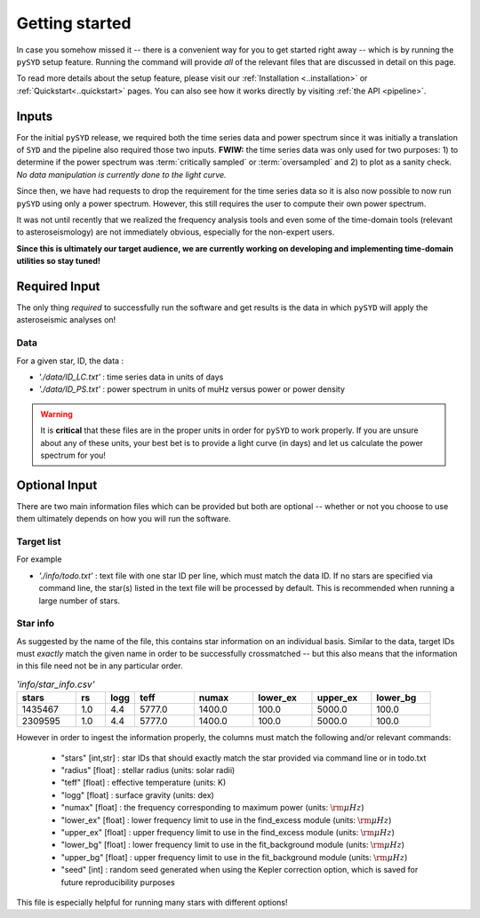 ***************
Getting started
***************

In case you somehow missed it -- there is a convenient way for you to get started right
away -- which is by running the ``pySYD`` setup feature. Running the command will provide 
*all* of the relevant files that are discussed in detail on this page. 

To read more details about the setup feature, please visit our :ref:`Installation <..installation>` 
or :ref:`Quickstart<..quickstart>` pages. You can also see how it works directly by visiting
:ref:`the API <pipeline>`. 

Inputs
######

For the initial ``pySYD`` release, we required both the time series data and power 
spectrum since it was initially a translation of ``SYD`` and the pipeline also required 
those two inputs. **FWIW:** the time series data was only used for two purposes: 1) to
determine if the power spectrum was :term:`critically sampled` or :term:`oversampled` 
and 2) to plot as a sanity check. *No data manipulation is currently done to the light curve.*

Since then, we have had requests to drop the requirement for the time series data 
so it is also now possible to now run ``pySYD`` using only a power spectrum. However, this 
still requires the user to compute their own power spectrum.

It was not until recently that we realized the frequency analysis tools and even some of 
the time-domain tools (relevant to asteroseismology) are not immediately obvious, especially 
for the non-expert users.

**Since this is ultimately our target audience, we are currently working on developing and**
**implementing time-domain utilities so stay tuned!**

Required Input
##############

The only thing *required* to successfully run the software and get results is the data 
in which ``pySYD`` will apply the asteroseismic analyses on! 

Data 
****

For a given star, ID, the data : 

*  `'./data/ID_LC.txt'` : time series data in units of days
*  `'./data/ID_PS.txt'` : power spectrum in units of muHz versus power or power density

.. warning::

    It is **critical** that these files are in the proper units in order for ``pySYD`` 
    to work properly. If you are unsure about any of these units, your best bet is to
    provide a light curve (in days) and let us calculate the power spectrum for you! 

Optional Input
##############

There are two main information files which can be provided but both are optional -- whether
or not you choose to use them ultimately depends on how you will run the software. 

Target list
***********

For example

* `'./info/todo.txt'` : text file with one star ID per line, which must match the data ID. If no stars are specified via command line, the star(s) listed in the text file will be processed by default. This is recommended when running a large number of stars.

Star info
*********

As suggested by the name of the file, this contains star information on an individual basis. Similar to
the data, target IDs must *exactly* match the given name in order to be successfully crossmatched -- but
this also means that the information in this file need not be in any particular order. 

.. csv-table:: `'info/star_info.csv'`
   :header: "stars", "rs", "logg", "teff", "numax", "lower_ex", "upper_ex", "lower_bg"
   :widths: 20, 10, 10, 20, 20, 20, 20, 20

   1435467, 1.0, 4.4, 5777.0, 1400.0, 100.0, 5000.0, 100.0
   2309595, 1.0, 4.4, 5777.0, 1400.0, 100.0, 5000.0, 100.0

However in order to ingest the information properly, the columns must match the following and/or 
relevant commands:

   * "stars" [int,str] : star IDs that should exactly match the star provided via command line or in todo.txt
   * "radius" [float] : stellar radius (units: solar radii)
   * "teff" [float] : effective temperature (units: K)
   * "logg" [float] : surface gravity (units: dex)
   * "numax" [float] : the frequency corresponding to maximum power (units: :math:`\rm \mu Hz`)
   * "lower_ex" [float] : lower frequency limit to use in the find_excess module (units: :math:`\rm \mu Hz`)
   * "upper_ex" [float] : upper frequency limit to use in the find_excess module (units: :math:`\rm \mu Hz`)
   * "lower_bg" [float] : lower frequency limit to use in the fit_background module (units: :math:`\rm \mu Hz`)
   * "upper_bg" [float] : upper frequency limit to use in the fit_background module (units: :math:`\rm \mu Hz`)
   * "seed" [int] : random seed generated when using the Kepler correction option, which is saved for future reproducibility purposes

This file is especially helpful for running many stars with different options!

.. TODO::

    Add all the available options (columns) to the csv 
    

